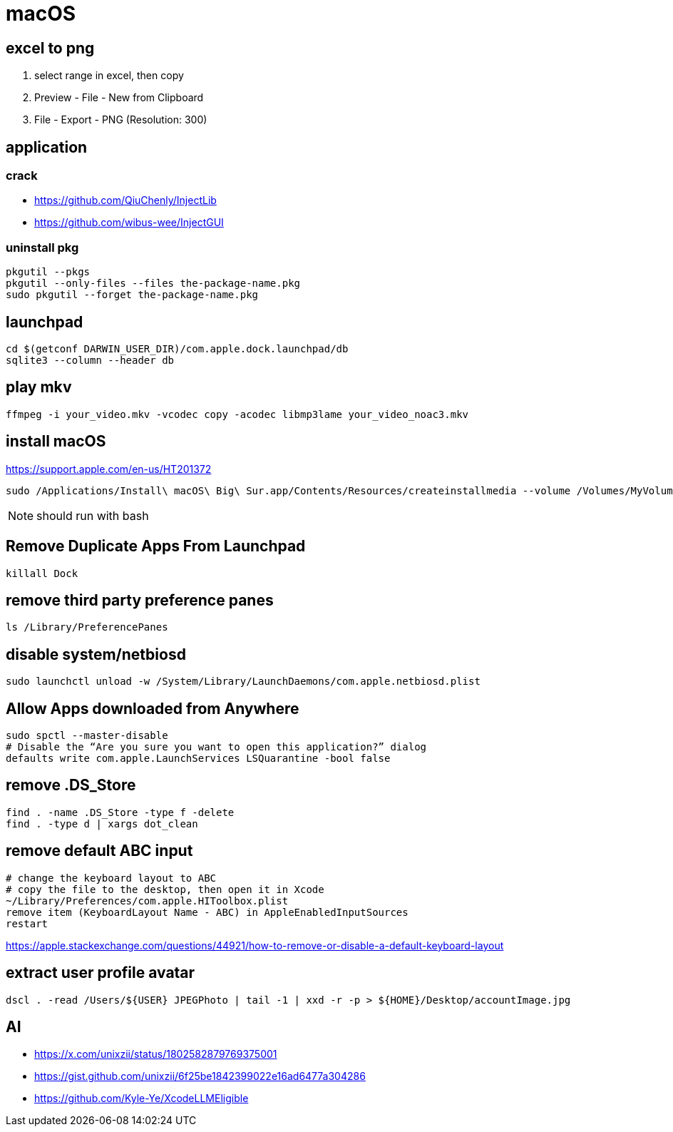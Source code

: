 = macOS

[excel_to_png]
== excel to png
. select range in excel, then copy
. Preview - File - New from Clipboard
. File - Export - PNG (Resolution: 300)

== application

=== crack
- https://github.com/QiuChenly/InjectLib
- https://github.com/wibus-wee/InjectGUI

=== uninstall pkg
[source,batch]
----
pkgutil --pkgs
pkgutil --only-files --files the-package-name.pkg
sudo pkgutil --forget the-package-name.pkg
----

//== wake-on-lan
//----
//wakeonlan -i 192.168.1.255 04:d4:c4:94:43:81
//----

== launchpad
----
cd $(getconf DARWIN_USER_DIR)/com.apple.dock.launchpad/db
sqlite3 --column --header db
----

== play mkv
----
ffmpeg -i your_video.mkv -vcodec copy -acodec libmp3lame your_video_noac3.mkv
----

== install macOS
https://support.apple.com/en-us/HT201372

[source,bash]
sudo /Applications/Install\ macOS\ Big\ Sur.app/Contents/Resources/createinstallmedia --volume /Volumes/MyVolume

NOTE: should run with bash

== Remove Duplicate Apps From Launchpad
----
killall Dock
----

== remove third party preference panes
----
ls /Library/PreferencePanes
----

== disable system/netbiosd
----
sudo launchctl unload -w /System/Library/LaunchDaemons/com.apple.netbiosd.plist
----
//sudo launchctl unload -w /System/Library/LaunchAgents/com.apple.netbiosd.plist

== Allow Apps downloaded from Anywhere
----
sudo spctl --master-disable
# Disable the “Are you sure you want to open this application?” dialog
defaults write com.apple.LaunchServices LSQuarantine -bool false
----

== remove .DS_Store
----
find . -name .DS_Store -type f -delete
find . -type d | xargs dot_clean
----

== remove default ABC input
----
# change the keyboard layout to ABC
# copy the file to the desktop, then open it in Xcode
~/Library/Preferences/com.apple.HIToolbox.plist
remove item (KeyboardLayout Name - ABC) in AppleEnabledInputSources
restart
----
https://apple.stackexchange.com/questions/44921/how-to-remove-or-disable-a-default-keyboard-layout

== extract user profile avatar
----
dscl . -read /Users/${USER} JPEGPhoto | tail -1 | xxd -r -p > ${HOME}/Desktop/accountImage.jpg
----

== AI
- https://x.com/unixzii/status/1802582879769375001
- https://gist.github.com/unixzii/6f25be1842399022e16ad6477a304286
- https://github.com/Kyle-Ye/XcodeLLMEligible
